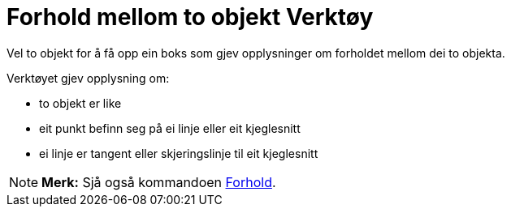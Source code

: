 = Forhold mellom to objekt Verktøy
:page-en: tools/Relation
ifdef::env-github[:imagesdir: /nn/modules/ROOT/assets/images]

Vel to objekt for å få opp ein boks som gjev opplysninger om forholdet mellom dei to objekta.

Verktøyet gjev opplysning om:

* to objekt er like
* eit punkt befinn seg på ei linje eller eit kjeglesnitt
* ei linje er tangent eller skjeringslinje til eit kjeglesnitt

[NOTE]
====

*Merk:* Sjå også kommandoen xref:/commands/Forhold.adoc[Forhold].

====
